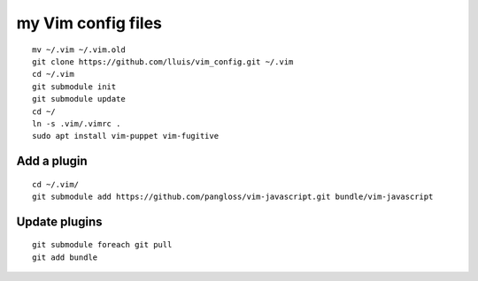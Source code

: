 my Vim config files
===================

::

  mv ~/.vim ~/.vim.old
  git clone https://github.com/lluis/vim_config.git ~/.vim
  cd ~/.vim
  git submodule init
  git submodule update
  cd ~/
  ln -s .vim/.vimrc .
  sudo apt install vim-puppet vim-fugitive

Add a plugin
------------

::

  cd ~/.vim/
  git submodule add https://github.com/pangloss/vim-javascript.git bundle/vim-javascript

Update plugins
--------------

::

  git submodule foreach git pull
  git add bundle

